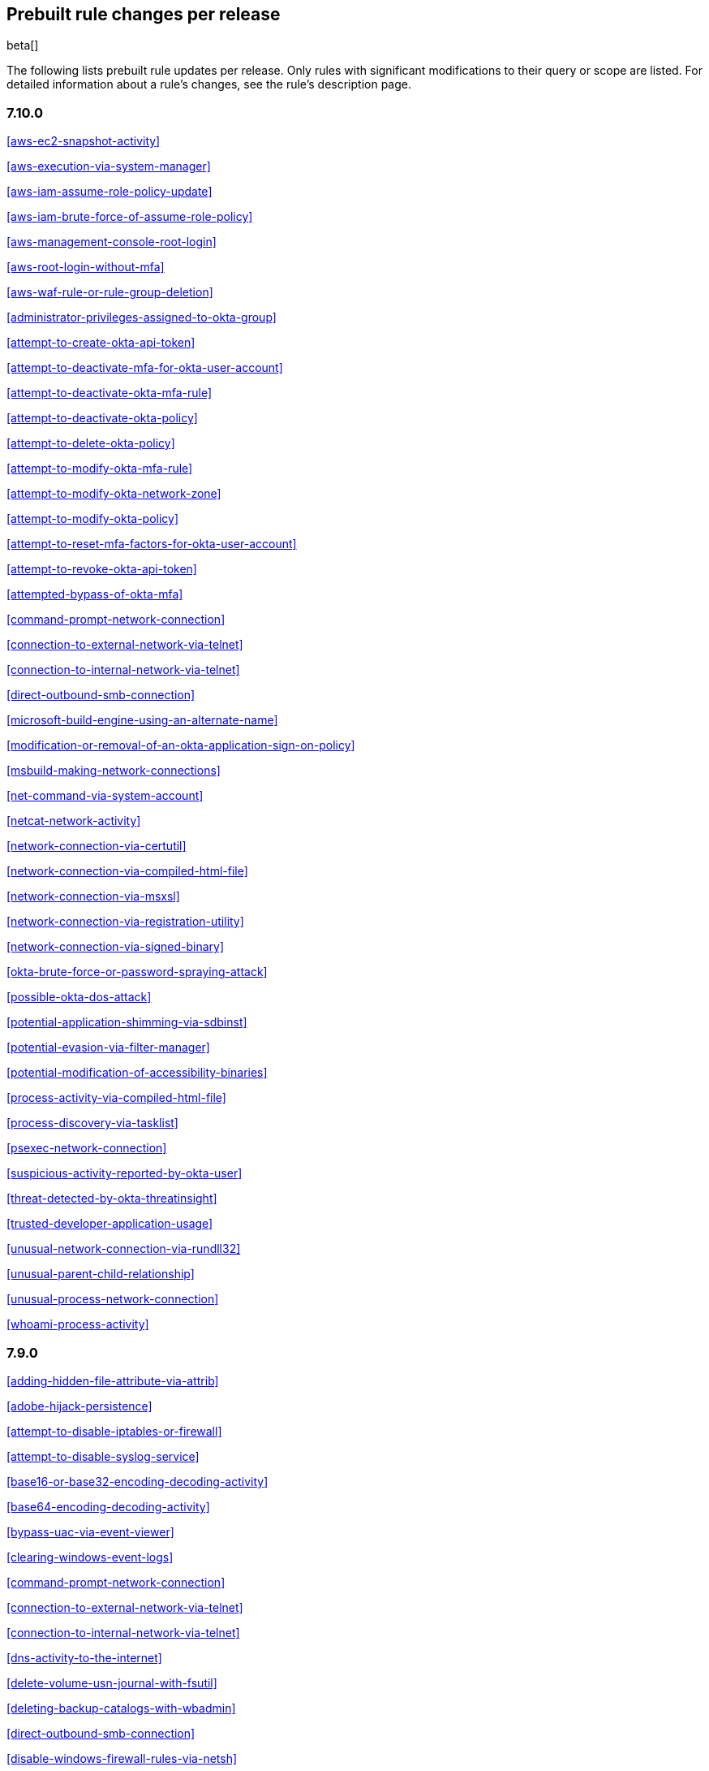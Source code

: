 [[prebuilt-rules-changelog]]
== Prebuilt rule changes per release

beta[]

The following lists prebuilt rule updates per release. Only rules with
significant modifications to their query or scope are listed. For detailed
information about a rule's changes, see the rule's description page.

[float]
=== 7.10.0

<<aws-ec2-snapshot-activity>>

<<aws-execution-via-system-manager>>

<<aws-iam-assume-role-policy-update>>

<<aws-iam-brute-force-of-assume-role-policy>>

<<aws-management-console-root-login>>

<<aws-root-login-without-mfa>>

<<aws-waf-rule-or-rule-group-deletion>>

<<administrator-privileges-assigned-to-okta-group>>

<<attempt-to-create-okta-api-token>>

<<attempt-to-deactivate-mfa-for-okta-user-account>>

<<attempt-to-deactivate-okta-mfa-rule>>

<<attempt-to-deactivate-okta-policy>>

<<attempt-to-delete-okta-policy>>

<<attempt-to-modify-okta-mfa-rule>>

<<attempt-to-modify-okta-network-zone>>

<<attempt-to-modify-okta-policy>>

<<attempt-to-reset-mfa-factors-for-okta-user-account>>

<<attempt-to-revoke-okta-api-token>>

<<attempted-bypass-of-okta-mfa>>

<<command-prompt-network-connection>>

<<connection-to-external-network-via-telnet>>

<<connection-to-internal-network-via-telnet>>

<<direct-outbound-smb-connection>>

<<microsoft-build-engine-using-an-alternate-name>>

<<modification-or-removal-of-an-okta-application-sign-on-policy>>

<<msbuild-making-network-connections>>

<<net-command-via-system-account>>

<<netcat-network-activity>>

<<network-connection-via-certutil>>

<<network-connection-via-compiled-html-file>>

<<network-connection-via-msxsl>>

<<network-connection-via-registration-utility>>

<<network-connection-via-signed-binary>>

<<okta-brute-force-or-password-spraying-attack>>

<<possible-okta-dos-attack>>

<<potential-application-shimming-via-sdbinst>>

<<potential-evasion-via-filter-manager>>

<<potential-modification-of-accessibility-binaries>>

<<process-activity-via-compiled-html-file>>

<<process-discovery-via-tasklist>>

<<psexec-network-connection>>

<<suspicious-activity-reported-by-okta-user>>

<<threat-detected-by-okta-threatinsight>>

<<trusted-developer-application-usage>>

<<unusual-network-connection-via-rundll32>>

<<unusual-parent-child-relationship>>

<<unusual-process-network-connection>>

<<whoami-process-activity>>

[float]
=== 7.9.0

<<adding-hidden-file-attribute-via-attrib>>

<<adobe-hijack-persistence>>

<<attempt-to-disable-iptables-or-firewall>>

<<attempt-to-disable-syslog-service>>

<<base16-or-base32-encoding-decoding-activity>>

<<base64-encoding-decoding-activity>>

<<bypass-uac-via-event-viewer>>

<<clearing-windows-event-logs>>

<<command-prompt-network-connection>>

<<connection-to-external-network-via-telnet>>

<<connection-to-internal-network-via-telnet>>

<<dns-activity-to-the-internet>>

<<delete-volume-usn-journal-with-fsutil>>

<<deleting-backup-catalogs-with-wbadmin>>

<<direct-outbound-smb-connection>>

<<disable-windows-firewall-rules-via-netsh>>

<<encoding-or-decoding-files-via-certutil>>

<<enumeration-of-kernel-modules>>

<<execution-via-regsvcs-regasm>>

<<ftp-file-transfer-protocol-activity-to-the-internet>>

<<file-deletion-via-shred>>

<<file-permission-modification-in-writable-directory>>

<<hex-encoding-decoding-activity>>

<<hping-process-activity>>

<<ipsec-nat-traversal-port-activity>>

<<irc-internet-relay-chat-protocol-activity-to-the-internet>>

<<interactive-terminal-spawned-via-perl>>

<<interactive-terminal-spawned-via-python>>

<<kernel-module-removal>>

<<local-scheduled-task-commands>>

<<local-service-commands>>

<<microsoft-build-engine-loading-windows-credential-libraries>>

<<microsoft-build-engine-started-an-unusual-process>>

<<microsoft-build-engine-started-by-a-script-process>>

<<microsoft-build-engine-started-by-a-system-process>>

<<microsoft-build-engine-started-by-an-office-application>>

<<microsoft-build-engine-using-an-alternate-name>>

<<mknod-process-activity>>

<<modification-of-boot-configuration>>

<<msbuild-making-network-connections>>

<<net-command-via-system-account>>

<<netcat-network-activity>>

<<network-connection-via-certutil>>

<<network-connection-via-compiled-html-file>>

<<network-connection-via-msxsl>>

<<network-connection-via-registration-utility>>

<<network-connection-via-signed-binary>>

<<network-sniffing-via-tcpdump>>

<<nmap-process-activity>>

<<nping-process-activity>>

<<pptp-point-to-point-tunneling-protocol-activity>>

<<persistence-via-kernel-module-modification>>

<<potential-dns-tunneling-via-iodine>>

<<potential-disabling-of-selinux>>

<<potential-shell-via-web-server>>

<<powershell-spawning-cmd>>

<<proxy-port-activity-to-the-internet>>

<<psexec-network-connection>>

<<rdp-remote-desktop-protocol-from-the-internet>>

<<rdp-remote-desktop-protocol-to-the-internet>>

<<rpc-remote-procedure-call-from-the-internet>>

<<rpc-remote-procedure-call-to-the-internet>>

<<smb-windows-file-sharing-activity-to-the-internet>>

<<smtp-on-port-26-tcp>>

<<smtp-to-the-internet>>

<<sql-traffic-to-the-internet>>

<<ssh-secure-shell-from-the-internet>>

<<ssh-secure-shell-to-the-internet>>

<<setgid-bit-set-via-chmod>>

<<setuid-bit-set-via-chmod>>

<<socat-process-activity>>

<<strace-process-activity>>

<<sudoers-file-modification>>

<<suspicious-ms-office-child-process>>

<<suspicious-ms-outlook-child-process>>

<<suspicious-pdf-reader-child-process>>

<<svchost-spawning-cmd>>

<<system-shells-via-services>>

<<tcp-port-8000-activity-to-the-internet>>

<<telnet-port-activity>>

<<tor-activity-to-the-internet>>

<<unusual-network-connection-via-rundll32>>

<<unusual-parent-child-relationship>>

<<unusual-process-execution-temp>>

<<unusual-process-network-connection>>

<<user-account-creation>>

<<user-discovery-via-whoami>>

<<vnc-virtual-network-computing-from-the-internet>>

<<vnc-virtual-network-computing-to-the-internet>>

<<virtual-machine-fingerprinting>>

<<volume-shadow-copy-deletion-via-vssadmin>>

<<volume-shadow-copy-deletion-via-wmic>>

<<windows-script-executing-powershell>>

[float]
=== 7.8.0

<<potential-shell-via-web-server>>

<<unusual-network-connection-via-rundll32>>

[float]
=== 7.7.0


These prebuilt rules have been removed:

* Execution via Signed Binary
* Suspicious Process spawning from Script Interpreter
* Suspicious Script Object Execution

These prebuilt rules have been updated:

<<adding-hidden-file-attribute-via-attrib>>

<<adversary-behavior-detected-endpoint-security>>

<<clearing-windows-event-logs>>

<<command-prompt-network-connection>>

<<credential-dumping-detected-endpoint-security>>

<<credential-dumping-prevented-endpoint-security>>

<<credential-manipulation-detected-endpoint-security>>

<<credential-manipulation-prevented-endpoint-security>>

<<dns-activity-to-the-internet>>

<<delete-volume-usn-journal-with-fsutil>>

<<deleting-backup-catalogs-with-wbadmin>>

<<direct-outbound-smb-connection>>

<<disable-windows-firewall-rules-via-netsh>>

<<encoding-or-decoding-files-via-certutil>>

<<exploit-detected-endpoint-security>>

<<exploit-prevented-endpoint-security>>

<<ftp-file-transfer-protocol-activity-to-the-internet>>

<<hping-process-activity>>

<<irc-internet-relay-chat-protocol-activity-to-the-internet>>

<<local-scheduled-task-commands>>

<<local-service-commands>>

<<malware-detected-endpoint-security>>

<<malware-prevented-endpoint-security>>

<<mknod-process-activity>>

<<msbuild-making-network-connections>>

<<netcat-network-activity>>

<<network-connection-via-compiled-html-file>>

<<network-connection-via-registration-utility>>

<<network-connection-via-signed-binary>>

<<network-sniffing-via-tcpdump>>

<<nmap-process-activity>>

<<nping-process-activity>>

<<permission-theft-detected-endpoint-security>>

<<permission-theft-prevented-endpoint-security>>

<<persistence-via-kernel-module-modification>>

<<potential-dns-tunneling-via-iodine>>

<<potential-modification-of-accessibility-binaries>>

<<process-injection-detected-endpoint-security>>

<<process-injection-prevented-endpoint-security>>

<<proxy-port-activity-to-the-internet>>

<<psexec-network-connection>>

<<rdp-remote-desktop-protocol-from-the-internet>>

<<rdp-remote-desktop-protocol-to-the-internet>>

<<rpc-remote-procedure-call-from-the-internet>>

<<rpc-remote-procedure-call-to-the-internet>>

<<ransomware-detected-endpoint-security>>

<<ransomware-prevented-endpoint-security>>

<<smb-windows-file-sharing-activity-to-the-internet>>

<<smtp-to-the-internet>>

<<sql-traffic-to-the-internet>>

<<ssh-secure-shell-from-the-internet>>

<<ssh-secure-shell-to-the-internet>>

<<socat-process-activity>>

<<strace-process-activity>>

<<suspicious-ms-office-child-process>>

<<suspicious-ms-outlook-child-process>>

<<system-shells-via-services>>

<<tcp-port-8000-activity-to-the-internet>>

<<tor-activity-to-the-internet>>

<<trusted-developer-application-usage>>

<<unusual-network-connection-via-rundll32>>

<<unusual-parent-child-relationship>>

<<unusual-process-execution-temp>>

<<unusual-process-network-connection>>

<<user-account-creation>>

<<user-discovery-via-whoami>>

<<vnc-virtual-network-computing-from-the-internet>>

<<vnc-virtual-network-computing-to-the-internet>>

<<volume-shadow-copy-deletion-via-vssadmin>>

<<volume-shadow-copy-deletion-via-wmic>>

<<web-application-suspicious-activity-no-user-agent>>

<<windows-script-executing-powershell>>

[float]
=== 7.6.2

<<adobe-hijack-persistence>>

[float]
=== 7.6.1

<<dns-activity-to-the-internet>>

<<ftp-file-transfer-protocol-activity-to-the-internet>>

<<ipsec-nat-traversal-port-activity>>

<<irc-internet-relay-chat-protocol-activity-to-the-internet>>

<<pptp-point-to-point-tunneling-protocol-activity>>

<<potential-shell-via-web-server>>

<<proxy-port-activity-to-the-internet>>

<<rdp-remote-desktop-protocol-from-the-internet>>

<<rdp-remote-desktop-protocol-to-the-internet>>

<<rpc-remote-procedure-call-from-the-internet>>

<<rpc-remote-procedure-call-to-the-internet>>

<<smb-windows-file-sharing-activity-to-the-internet>>

<<smtp-on-port-26-tcp>>

<<smtp-to-the-internet>>

<<sql-traffic-to-the-internet>>

<<ssh-secure-shell-from-the-internet>>

<<ssh-secure-shell-to-the-internet>>

<<tcp-port-8000-activity-to-the-internet>>

<<telnet-port-activity>>

<<tor-activity-to-the-internet>>

<<vnc-virtual-network-computing-from-the-internet>>

<<vnc-virtual-network-computing-to-the-internet>>

